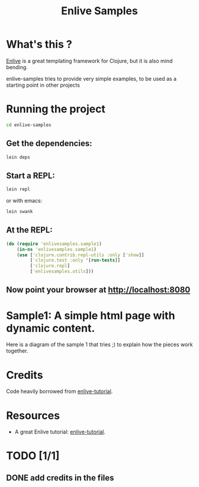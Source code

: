 #+TITLE: Enlive Samples
#+STARTUP: indent

* What's this ? 

  [[https://github.com/cgrand/enlive][Enlive]] is a great templating framework for Clojure, but it is also mind bending.

  enlive-samples tries to provide very simple examples, to be used as
  a starting point in other projects

* Running the project

#+BEGIN_SRC sh
   cd enlive-samples
#+END_SRC

** Get the dependencies: 

#+BEGIN_SRC sh
   lein deps
#+END_SRC

** Start a REPL: 

#+BEGIN_SRC sh
   lein repl
#+END_SRC

   or with emacs: 

#+BEGIN_SRC sh
   lein swank
#+END_SRC

** At the REPL: 

#+BEGIN_SRC clojure
(do (require 'enlivesamples.sample1)
    (in-ns 'enlivesamples.sample1)
    (use ['clojure.contrib.repl-utils :only ['show]]
         ['clojure.test :only '[run-tests]]
         ['clojure.repl]
         ['enlivesamples.utils]))
#+END_SRC

** Now point your browser at http://localhost:8080

* Sample1: A simple html page with dynamic content.

Here is a diagram of the sample 1 that tries ;) to explain how the
pieces work together.

[[https://github.com/denlab/enlive-samples/raw/master/src/doc/image/diagram-sample1.png]]

* Credits

  Code heavily borrowed from [[https://github.com/swannodette/enlive-tutorial][enlive-tutorial]].

* Resources

   - A great Enlive tutorial: [[https://github.com/swannodette/enlive-tutorial][enlive-tutorial]].

* TODO [1/1]

** DONE add credits in the files
   CLOSED: [2011-05-21 Sat 17:43]
